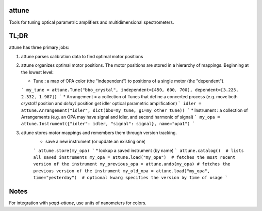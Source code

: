 attune
------

.. image:: https://img.shields.io/badge/code%20style-black-000000.svg
    :target: https://github.com/psf/black

Tools for tuning optical parametric amplifiers and multidimensional spectrometers.

TL;DR
-----

attune has three primary jobs:

1.  attune parses calibration data to find optimal motor positions

2.  attune organizes optimal motor positions.  The motor positions are stored in a hierarchy of mappings.  Beginning at the lowest level:

    * Tune : a map of OPA color (the "independent") to positions of a single motor (the "dependent").  
    ```
    my_tune = attune.Tune("bbo_crystal", independent=[450, 600, 700], dependent=[3.225, 2.332, 1.987])
    ```
    * Arrangement = a collection of Tunes that define a concerted process (e.g. move both `crystal1` position and `delay1` position get idler optical parametric amplification)
    ```
    idler = attune.Arrangement("idler", dict(bbo=my_tune, g1=my_other_tune))
    ```
    * Instrument : a collection of Arrangements (e.g. an OPA may have signal and idler, and second harmonic of signal)
    ```
    my_opa = attune.Instrument({"idler": idler, "signal": signal}, name="opa1")
    ```

3. attune stores motor mappings and remembers them through version tracking. 
    * save a new instrument (or update an existing one)
    ```
    attune.store(my_opa)
    ```
    * lookup a saved instrument (by name)
    ```
    attune.catalog()  # lists all saved instruments
    my_opa = attune.load("my_opa")  # fetches the most recent version of the instrument
    my_previous_opa = attune.undo(my_opa) # fetches the previous version of the instrument
    my_old_opa = attune.load("my_opa", time="yesterday")  # optional kwarg specifies the version by time of usage    
    ```


Notes
-----

For integration with `yaqd-attune`, use units of nanometers for colors.